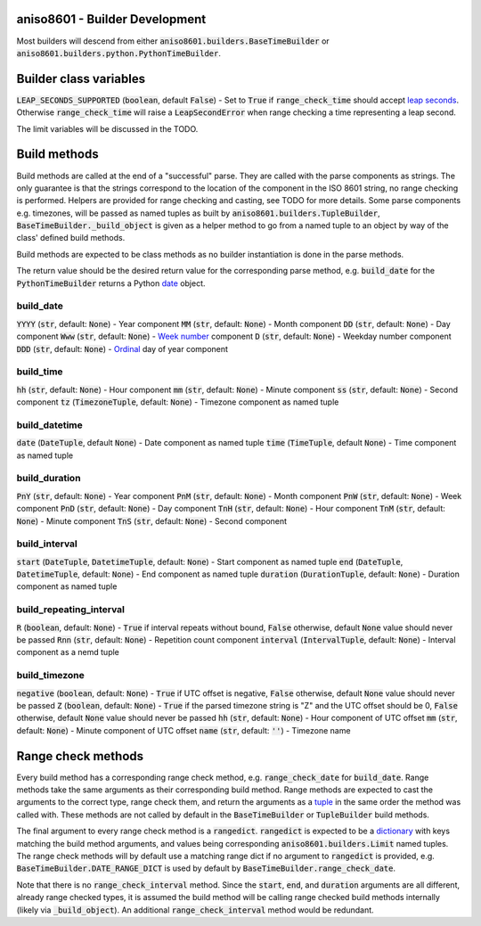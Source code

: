aniso8601 - Builder Development
===============================

Most builders will descend from either :code:`aniso8601.builders.BaseTimeBuilder` or :code:`aniso8601.builders.python.PythonTimeBuilder`.

Builder class variables
=======================

:code:`LEAP_SECONDS_SUPPORTED` (:code:`boolean`, default :code:`False`) - Set to :code:`True` if :code:`range_check_time` should accept `leap seconds <https://en.wikipedia.org/wiki/Leap_second>`_. Otherwise :code:`range_check_time` will raise a :code:`LeapSecondError` when range checking a time representing a leap second.

The limit variables will be discussed in the TODO.

Build methods
=============

Build methods are called at the end of a "successful" parse. They are called with the parse components as strings. The only guarantee is that the strings correspond to the location of the component in the ISO 8601 string, no range checking is performed. Helpers are provided for range checking and casting, see TODO for more details. Some parse components e.g. timezones, will be passed as named tuples as built by :code:`aniso8601.builders.TupleBuilder`, :code:`BaseTimeBuilder._build_object` is given as a helper method to go from a named tuple to an object by way of the class' defined build methods.

Build methods are expected to be class methods as no builder instantiation is done in the parse methods.

The return value should be the desired return value for the corresponding parse method, e.g. :code:`build_date` for the :code:`PythonTimeBuilder` returns a Python `date <https://docs.python.org/3/library/datetime.html#datetime.date>`_ object.

build_date
----------

:code:`YYYY` (:code:`str`, default: :code:`None`) - Year component
:code:`MM` (:code:`str`, default: :code:`None`) - Month component
:code:`DD` (:code:`str`, default: :code:`None`) - Day component
:code:`Www` (:code:`str`, default: :code:`None`) - `Week number <https://en.wikipedia.org/wiki/ISO_week_date>`_ component
:code:`D` (:code:`str`, default: :code:`None`) - Weekday number component
:code:`DDD` (:code:`str`, default: :code:`None`) - `Ordinal <https://en.wikipedia.org/wiki/Ordinal_date>`_ day of year component

build_time
----------

:code:`hh` (:code:`str`, default: :code:`None`) - Hour component
:code:`mm` (:code:`str`, default: :code:`None`) - Minute component
:code:`ss` (:code:`str`, default: :code:`None`) - Second component
:code:`tz` (:code:`TimezoneTuple`, default: :code:`None`) - Timezone component as named tuple

build_datetime
--------------

:code:`date` (:code:`DateTuple`, default :code:`None`) - Date component as named tuple
:code:`time` (:code:`TimeTuple`, default :code:`None`) - Time component as named tuple

build_duration
--------------

:code:`PnY` (:code:`str`, default: :code:`None`) - Year component
:code:`PnM` (:code:`str`, default: :code:`None`) - Month component
:code:`PnW` (:code:`str`, default: :code:`None`) - Week component
:code:`PnD` (:code:`str`, default: :code:`None`) - Day component
:code:`TnH` (:code:`str`, default: :code:`None`) - Hour component
:code:`TnM` (:code:`str`, default: :code:`None`) - Minute component
:code:`TnS` (:code:`str`, default: :code:`None`) - Second component

build_interval
--------------

:code:`start` (:code:`DateTuple`, :code:`DatetimeTuple`, default: :code:`None`) - Start component as named tuple
:code:`end` (:code:`DateTuple`, :code:`DatetimeTuple`, default: :code:`None`) - End component as named tuple
:code:`duration` (:code:`DurationTuple`, default: :code:`None`) - Duration component as named tuple

build_repeating_interval
------------------------

:code:`R` (:code:`boolean`, default: :code:`None`) - :code:`True` if interval repeats without bound, :code:`False` otherwise, default :code:`None` value should never be passed
:code:`Rnn` (:code:`str`, default: :code:`None`) - Repetition count component
:code:`interval` (:code:`IntervalTuple`, default: :code:`None`) - Interval component as a nemd tuple

build_timezone
--------------

:code:`negative` (:code:`boolean`, default: :code:`None`) - :code:`True` if UTC offset is negative, :code:`False` otherwise, default :code:`None` value should never be passed
:code:`Z` (:code:`boolean`, default: :code:`None`) - :code:`True` if the parsed timezone string is "Z" and the UTC offset should be 0, :code:`False` otherwise, default :code:`None` value should never be passed
:code:`hh` (:code:`str`, default: :code:`None`) - Hour component of UTC offset
:code:`mm` (:code:`str`, default: :code:`None`) - Minute component of UTC offset
:code:`name` (:code:`str`, default: :code:`''`) - Timezone name

Range check methods
===================

Every build method has a corresponding range check method, e.g. :code:`range_check_date` for :code:`build_date`. Range methods take the same arguments as their corresponding build method. Range methods are expected to cast the arguments to the correct type, range check them, and return the arguments as a `tuple <https://docs.python.org/3/library/stdtypes.html#typesseq-tuple>`_ in the same order the method was called with. These methods are not called by default in the :code:`BaseTimeBuilder` or :code:`TupleBuilder` build methods.

The final argument to every range check method is a :code:`rangedict`. :code:`rangedict` is expected to be a `dictionary <https://docs.python.org/3/library/stdtypes.html#dict>`_ with keys matching the build method arguments, and values being corresponding :code:`aniso8601.builders.Limit` named tuples. The range check methods will by default use a matching range dict if no argument to :code:`rangedict` is provided, e.g. :code:`BaseTimeBuilder.DATE_RANGE_DICT` is used by default by :code:`BaseTimeBuilder.range_check_date`.

Note that there is no :code:`range_check_interval` method. Since the :code:`start`, :code:`end`, and :code:`duration` arguments are all different, already range checked types, it is assumed the build method will be calling range checked build methods internally (likely via :code:`_build_object`). An additional :code:`range_check_interval` method would be redundant.
